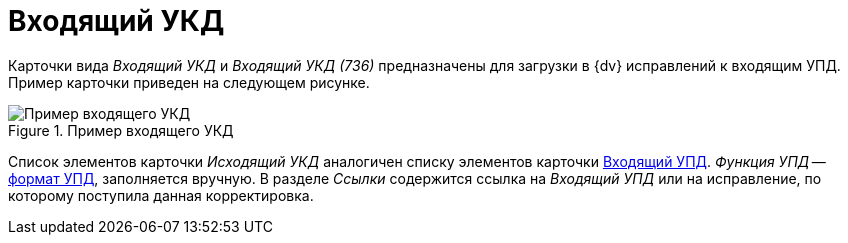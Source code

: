 = Входящий УКД

Карточки вида _Входящий УКД_ и _Входящий УКД (736)_ предназначены для загрузки в {dv} исправлений к входящим УПД. Пример карточки приведен на следующем рисунке.

.Пример входящего УКД
image::in-ukd.png[Пример входящего УКД]

Список элементов карточки _Исходящий УКД_ аналогичен списку элементов карточки xref:formal/upd-in.adoc[Входящий УПД]. _Функция УПД_ -- http://api-docs.diadoc.ru/ru/latest/docflows/UtdDocflow.html[формат УПД], заполняется вручную. В разделе _Ссылки_ содержится ссылка на _Входящий УПД_ или на исправление, по которому поступила данная корректировка.
